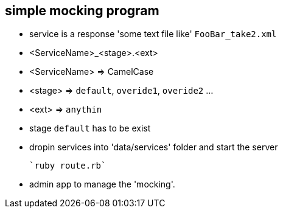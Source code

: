 == simple mocking program

* service is a response 'some text file like' `FooBar_take2.xml`
* <ServiceName>_<stage>.<ext>
* <ServiceName> => CamelCase
* <stage> => `default`, `overide1`, `overide2` ...
* <ext> => `anythin`
* stage `default` has to be exist
* dropin services into 'data/services' folder and start the server
  
  `ruby route.rb`

* admin app to manage the 'mocking'.
